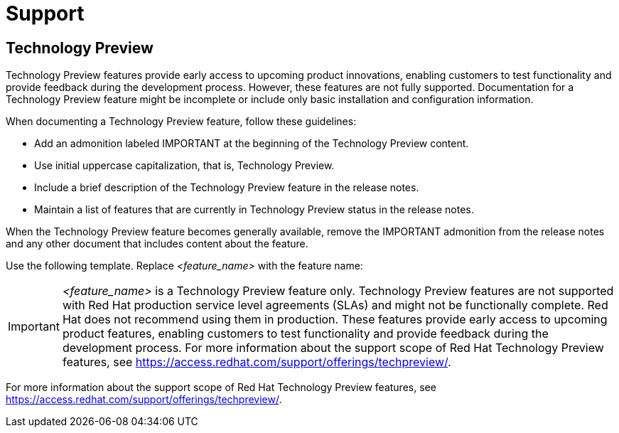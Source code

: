 [[support]]
= Support

[[technology-preview-guidance]]
== Technology Preview

Technology Preview features provide early access to upcoming product innovations, enabling customers to test functionality and provide feedback during the development process. However, these features are not fully supported. Documentation for a Technology Preview feature might be incomplete or include only basic installation and configuration information.

When documenting a Technology Preview feature, follow these guidelines:

* Add an admonition labeled IMPORTANT at the beginning of the Technology Preview content.
* Use initial uppercase capitalization, that is, Technology Preview.
* Include a brief description of the Technology Preview feature in the release notes.
* Maintain a list of features that are currently in Technology Preview status in the release notes.

When the Technology Preview feature becomes generally available, remove the IMPORTANT admonition from the release notes and any other document that includes content about the feature.

Use the following template. Replace _<feature_name>_ with the feature name:


[IMPORTANT]
====
_<feature_name>_ is a Technology Preview feature only. Technology Preview features are not supported with Red Hat production service level agreements (SLAs) and might not be functionally complete. Red Hat does not recommend using them in production. These features provide early access to upcoming product features, enabling customers to test functionality and provide feedback during the development process. For more information about the support scope of Red Hat Technology Preview features, see https://access.redhat.com/support/offerings/techpreview/.
====

For more information about the support scope of Red Hat Technology Preview
features, see https://access.redhat.com/support/offerings/techpreview/.

// TODO: Add new style entries alphabetically in this file
